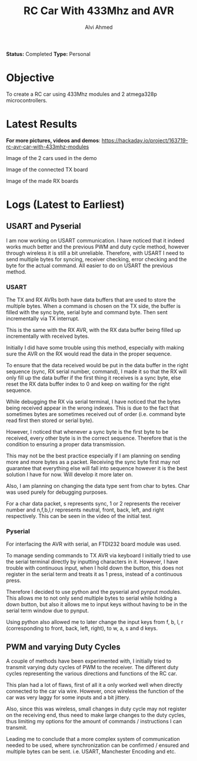 #+TITLE: RC Car With 433Mhz and AVR
#+AUTHOR: Alvi Ahmed

*Status:* Completed
*Type:* Personal  


* Objective  

  To create a RC car using 433Mhz modules and 2 atmega328p
  microcontrollers.  

* Latest Results 

*For more pictures, videos and demos*: [[https://hackaday.io/project/163719-rc-avr-car-with-433mhz-modules]]

[[file:pics/car.jpg]]

Image of the 2 cars used in the demo

[[file:pics/tx.jpg]] 

Image of the connected TX board

[[file:pics/rx.jpg]] 

Image of the made RX boards

* Logs  (Latest to Earliest)


** USART and Pyserial

   I am now working on USART communication. I have noticed that it indeed
   works much better and the previous PWM and duty cycle method, however
   through wireless it is still a bit unreliable. Therefore, with USART I
   need to send multiple bytes for syncing, receiver checking, error
   checking and the byte for the actual command. All easier to do on
   USART the previous method. 

*** USART  

   The TX and RX AVRs both have data buffers that are used to
   store the multiple bytes. When a command is chosen on the TX side,
   the buffer is filled with the sync byte, serial byte and command
   byte. Then sent incrementally via TX interrupt. 

   This is the same with the RX AVR, with the RX data buffer being
   filled up incrementally with received bytes. 

   Initially I did have some trouble using this method, especially with
   making sure the AVR on the RX would read the data in the proper
   sequence.  

   To ensure that the data received would be put in the data
   buffer in the right sequence (sync, RX serial number, command), I
   made it so that the RX will only fill up the data buffer if the
   first thing it receives is a sync byte, else reset the RX data
   buffer index to 0 and keep on waiting for the right sequence. 

   While debugging the RX via serial terminal, I have noticed that the
   bytes being received appear in the wrong indexes. This is due to the
   fact that sometimes bytes are sometimes received out of order
   (i.e. command byte read first then stored or serial byte).  

   However, I noticed that whenever a sync byte is the first byte to be received,
   every other byte is in the correct sequence. Therefore that is the
   condition to ensuring a proper data transmission. 

   This may not be the best practice especially if I am planning on
   sending more and more bytes as a packet. Receiving the sync byte
   first may not guarantee that everything else will fall into sequence
   however it is the best solution I have for now. Will develop it more
   later on.

   Also, I am planning on changing the data type sent from char to
   bytes. Char was used purely for debugging purposes. 

   For a char data packet, s represents sync, 1 or 2 represents the
   receiver number and n,f,b,l,r represents neutral, front, back,
   left, and right respectively. This can be seen in the video of the initial test.
  
*** Pyserial 

   For interfacing the AVR with serial, an FTDI232 board module was used.

   To manage sending commands to TX AVR via keyboard I initially tried
   to use the serial terminal directly by inputting characters
   in it. However,  I have trouble with continuous input, when I hold
   down the button, this does not register in the serial term and treats it
   as 1 press, instead of a continuous press.  

   Therefore I decided to use python and the pyserial and pynput
   modules. This allows me to not only send multiple bytes to serial
   while holding a down button, but also it allows me to input keys
   without having to be in the serial term window due to pynput.  

   Using python also allowed me to later change the input keys from f,
   b, l, r (corresponding to front, back, left, right), to w, a, s and
   d keys.  



** PWM and varying Duty Cycles
   A couple of methods have been experimented with, I initially tried to
   transmit varying duty cycles of PWM to the receiver. The different
   duty cycles representing the various directions and functions of the
   RC car. 

   This plan had a lot of flaws, first of all it a only worked well when
   directly connected to the car via wire. However, once wireless the
   function of the car was very laggy for some inputs and a bit jittery. 

   Also, since this was wireless, small changes in duty cycle may not
   register on the receiving end, thus need to make large changes to the
   duty cycles, thus limiting my options for the amount of commands /
   instructions I can transmit.

   Leading me to conclude that a more complex system of communication
   needed to be used, where synchronization can be confirmed / ensured
   and multiple bytes can be sent. i.e. USART, Manchester Encoding and etc.
